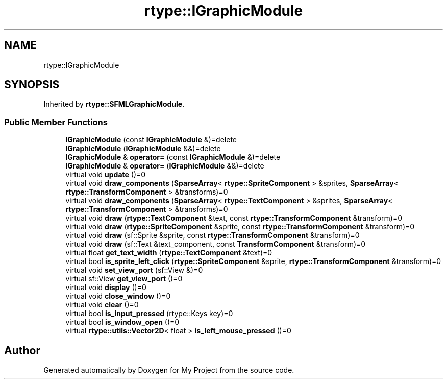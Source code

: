 .TH "rtype::IGraphicModule" 3 "Sun Jan 14 2024" "My Project" \" -*- nroff -*-
.ad l
.nh
.SH NAME
rtype::IGraphicModule
.SH SYNOPSIS
.br
.PP
.PP
Inherited by \fBrtype::SFMLGraphicModule\fP\&.
.SS "Public Member Functions"

.in +1c
.ti -1c
.RI "\fBIGraphicModule\fP (const \fBIGraphicModule\fP &)=delete"
.br
.ti -1c
.RI "\fBIGraphicModule\fP (\fBIGraphicModule\fP &&)=delete"
.br
.ti -1c
.RI "\fBIGraphicModule\fP & \fBoperator=\fP (const \fBIGraphicModule\fP &)=delete"
.br
.ti -1c
.RI "\fBIGraphicModule\fP & \fBoperator=\fP (\fBIGraphicModule\fP &&)=delete"
.br
.ti -1c
.RI "virtual void \fBupdate\fP ()=0"
.br
.ti -1c
.RI "virtual void \fBdraw_components\fP (\fBSparseArray\fP< \fBrtype::SpriteComponent\fP > &sprites, \fBSparseArray\fP< \fBrtype::TransformComponent\fP > &transforms)=0"
.br
.ti -1c
.RI "virtual void \fBdraw_components\fP (\fBSparseArray\fP< \fBrtype::TextComponent\fP > &sprites, \fBSparseArray\fP< \fBrtype::TransformComponent\fP > &transforms)=0"
.br
.ti -1c
.RI "virtual void \fBdraw\fP (\fBrtype::TextComponent\fP &text, const \fBrtype::TransformComponent\fP &transform)=0"
.br
.ti -1c
.RI "virtual void \fBdraw\fP (\fBrtype::SpriteComponent\fP &sprite, const \fBrtype::TransformComponent\fP &transform)=0"
.br
.ti -1c
.RI "virtual void \fBdraw\fP (sf::Sprite &sprite, const \fBrtype::TransformComponent\fP &transform)=0"
.br
.ti -1c
.RI "virtual void \fBdraw\fP (sf::Text &text_component, const \fBTransformComponent\fP &transform)=0"
.br
.ti -1c
.RI "virtual float \fBget_text_width\fP (\fBrtype::TextComponent\fP &text)=0"
.br
.ti -1c
.RI "virtual bool \fBis_sprite_left_click\fP (\fBrtype::SpriteComponent\fP &sprite, \fBrtype::TransformComponent\fP &transform)=0"
.br
.ti -1c
.RI "virtual void \fBset_view_port\fP (sf::View &)=0"
.br
.ti -1c
.RI "virtual sf::View \fBget_view_port\fP ()=0"
.br
.ti -1c
.RI "virtual void \fBdisplay\fP ()=0"
.br
.ti -1c
.RI "virtual void \fBclose_window\fP ()=0"
.br
.ti -1c
.RI "virtual void \fBclear\fP ()=0"
.br
.ti -1c
.RI "virtual bool \fBis_input_pressed\fP (rtype::Keys key)=0"
.br
.ti -1c
.RI "virtual bool \fBis_window_open\fP ()=0"
.br
.ti -1c
.RI "virtual \fBrtype::utils::Vector2D\fP< float > \fBis_left_mouse_pressed\fP ()=0"
.br
.in -1c

.SH "Author"
.PP 
Generated automatically by Doxygen for My Project from the source code\&.
